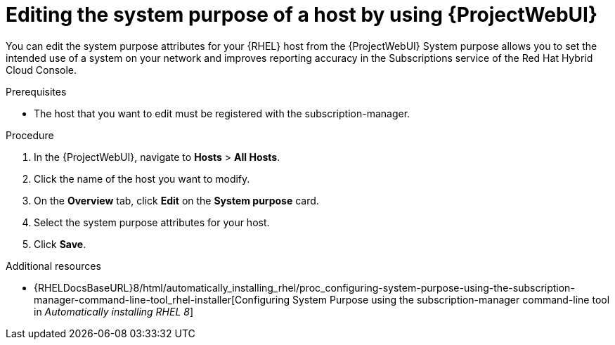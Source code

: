 :_mod-docs-content-type: PROCEDURE

[id="editing-the-system-purpose-of-a-host-by-using-web-ui"]
= Editing the system purpose of a host by using {ProjectWebUI}

[role="_abstract"]
You can edit the system purpose attributes for your {RHEL} host from the {ProjectWebUI}
System purpose allows you to set the intended use of a system on your network and improves reporting accuracy in the Subscriptions service of the Red Hat Hybrid Cloud Console.

.Prerequisites
* The host that you want to edit must be registered with the subscription-manager.

.Procedure
. In the {ProjectWebUI}, navigate to *Hosts* > *All Hosts*.
. Click the name of the host you want to modify.
. On the *Overview* tab, click *Edit* on the *System purpose* card.
. Select the system purpose attributes for your host.
. Click *Save*.

ifndef::orcharhino[]
.Additional resources
* {RHELDocsBaseURL}8/html/automatically_installing_rhel/proc_configuring-system-purpose-using-the-subscription-manager-command-line-tool_rhel-installer[Configuring System Purpose using the subscription-manager command-line tool in _Automatically installing RHEL{nbsp}8_]
endif::[]

